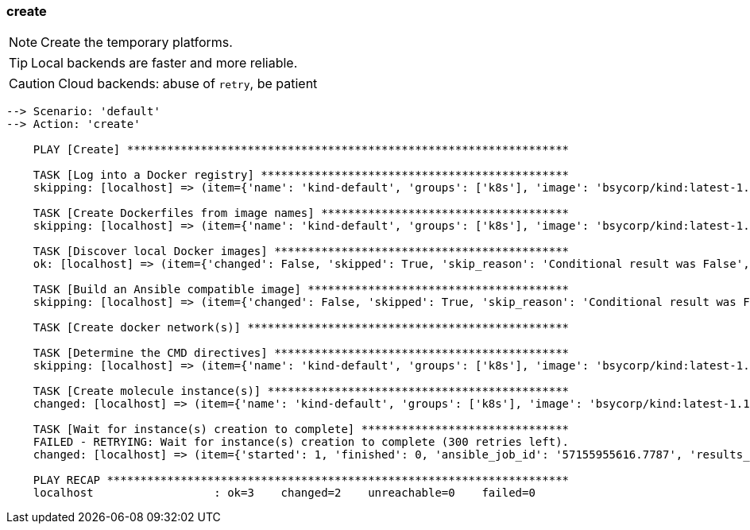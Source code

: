 
### create

NOTE: Create the temporary platforms.

TIP: Local backends are faster and more reliable.

CAUTION: Cloud backends: abuse of `retry`, be patient

----
--> Scenario: 'default'
--> Action: 'create'

    PLAY [Create] ******************************************************************

    TASK [Log into a Docker registry] **********************************************
    skipping: [localhost] => (item={'name': 'kind-default', 'groups': ['k8s'], 'image': 'bsycorp/kind:latest-1.12', 'privileged': True, 'override_command': False, 'exposed_ports': ['8443/tcp', '10080/tcp'], 'published_ports': ['0.0.0.0:9443:8443/tcp'], 'pre_build_image': True})

    TASK [Create Dockerfiles from image names] *************************************
    skipping: [localhost] => (item={'name': 'kind-default', 'groups': ['k8s'], 'image': 'bsycorp/kind:latest-1.12', 'privileged': True, 'override_command': False, 'exposed_ports': ['8443/tcp', '10080/tcp'], 'published_ports': ['0.0.0.0:9443:8443/tcp'], 'pre_build_image': True})

    TASK [Discover local Docker images] ********************************************
    ok: [localhost] => (item={'changed': False, 'skipped': True, 'skip_reason': 'Conditional result was False', '_ansible_no_log': False, 'item': {'name': 'kind-default', 'groups': ['k8s'], 'image': 'bsycorp/kind:latest-1.12', 'privileged': True, 'override_command': False, 'exposed_ports': ['8443/tcp', '10080/tcp'], 'published_ports': ['0.0.0.0:9443:8443/tcp'], 'pre_build_image': True}, '_ansible_item_result': True, '_ansible_ignore_errors': None, '_ansible_item_label': {'name': 'kind-default', 'groups': ['k8s'], 'image': 'bsycorp/kind:latest-1.12', 'privileged': True, 'override_command': False, 'exposed_ports': ['8443/tcp', '10080/tcp'], 'published_ports': ['0.0.0.0:9443:8443/tcp'], 'pre_build_image': True}})

    TASK [Build an Ansible compatible image] ***************************************
    skipping: [localhost] => (item={'changed': False, 'skipped': True, 'skip_reason': 'Conditional result was False', '_ansible_no_log': False, 'item': {'name': 'kind-default', 'groups': ['k8s'], 'image': 'bsycorp/kind:latest-1.12', 'privileged': True, 'override_command': False, 'exposed_ports': ['8443/tcp', '10080/tcp'], 'published_ports': ['0.0.0.0:9443:8443/tcp'], 'pre_build_image': True}, '_ansible_item_result': True, '_ansible_ignore_errors': None, '_ansible_item_label': {'name': 'kind-default', 'groups': ['k8s'], 'image': 'bsycorp/kind:latest-1.12', 'privileged': True, 'override_command': False, 'exposed_ports': ['8443/tcp', '10080/tcp'], 'published_ports': ['0.0.0.0:9443:8443/tcp'], 'pre_build_image': True}})

    TASK [Create docker network(s)] ************************************************

    TASK [Determine the CMD directives] ********************************************
    skipping: [localhost] => (item={'name': 'kind-default', 'groups': ['k8s'], 'image': 'bsycorp/kind:latest-1.12', 'privileged': True, 'override_command': False, 'exposed_ports': ['8443/tcp', '10080/tcp'], 'published_ports': ['0.0.0.0:9443:8443/tcp'], 'pre_build_image': True})

    TASK [Create molecule instance(s)] *********************************************
    changed: [localhost] => (item={'name': 'kind-default', 'groups': ['k8s'], 'image': 'bsycorp/kind:latest-1.12', 'privileged': True, 'override_command': False, 'exposed_ports': ['8443/tcp', '10080/tcp'], 'published_ports': ['0.0.0.0:9443:8443/tcp'], 'pre_build_image': True})

    TASK [Wait for instance(s) creation to complete] *******************************
    FAILED - RETRYING: Wait for instance(s) creation to complete (300 retries left).
    changed: [localhost] => (item={'started': 1, 'finished': 0, 'ansible_job_id': '57155955616.7787', 'results_file': '/home/fab/.ansible_async/57155955616.7787', '_ansible_parsed': True, 'changed': True, '_ansible_no_log': False, 'failed': False, 'item': {'name': 'kind-default', 'groups': ['k8s'], 'image': 'bsycorp/kind:latest-1.12', 'privileged': True, 'override_command': False, 'exposed_ports': ['8443/tcp', '10080/tcp'], 'published_ports': ['0.0.0.0:9443:8443/tcp'], 'pre_build_image': True}, '_ansible_item_result': True, '_ansible_ignore_errors': None, '_ansible_item_label': {'name': 'kind-default', 'groups': ['k8s'], 'image': 'bsycorp/kind:latest-1.12', 'privileged': True, 'override_command': False, 'exposed_ports': ['8443/tcp', '10080/tcp'], 'published_ports': ['0.0.0.0:9443:8443/tcp'], 'pre_build_image': True}})

    PLAY RECAP *********************************************************************
    localhost                  : ok=3    changed=2    unreachable=0    failed=0
----
